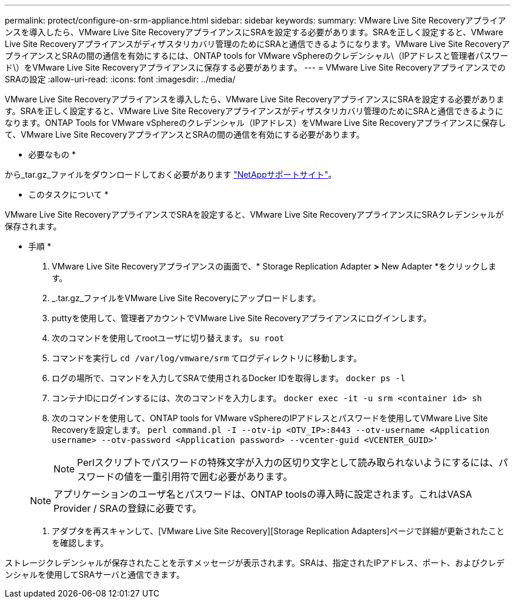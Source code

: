 ---
permalink: protect/configure-on-srm-appliance.html 
sidebar: sidebar 
keywords:  
summary: VMware Live Site Recoveryアプライアンスを導入したら、VMware Live Site RecoveryアプライアンスにSRAを設定する必要があります。SRAを正しく設定すると、VMware Live Site Recoveryアプライアンスがディザスタリカバリ管理のためにSRAと通信できるようになります。VMware Live Site RecoveryアプライアンスとSRAの間の通信を有効にするには、ONTAP tools for VMware vSphereのクレデンシャル\（IPアドレスと管理者パスワード\）をVMware Live Site Recoveryアプライアンスに保存する必要があります。 
---
= VMware Live Site RecoveryアプライアンスでのSRAの設定
:allow-uri-read: 
:icons: font
:imagesdir: ../media/


[role="lead"]
VMware Live Site Recoveryアプライアンスを導入したら、VMware Live Site RecoveryアプライアンスにSRAを設定する必要があります。SRAを正しく設定すると、VMware Live Site Recoveryアプライアンスがディザスタリカバリ管理のためにSRAと通信できるようになります。ONTAP Tools for VMware vSphereのクレデンシャル（IPアドレス）をVMware Live Site Recoveryアプライアンスに保存して、VMware Live Site RecoveryアプライアンスとSRAの間の通信を有効にする必要があります。

* 必要なもの *

から_tar.gz_ファイルをダウンロードしておく必要があります https://mysupport.netapp.com/site/products/all/details/otv/downloads-tab["NetAppサポートサイト"]。

* このタスクについて *

VMware Live Site RecoveryアプライアンスでSRAを設定すると、VMware Live Site RecoveryアプライアンスにSRAクレデンシャルが保存されます。

* 手順 *

. VMware Live Site Recoveryアプライアンスの画面で、* Storage Replication Adapter *>* New Adapter *をクリックします。
. _.tar.gz_ファイルをVMware Live Site Recoveryにアップロードします。
. puttyを使用して、管理者アカウントでVMware Live Site Recoveryアプライアンスにログインします。
. 次のコマンドを使用してrootユーザに切り替えます。 `su root`
. コマンドを実行し `cd /var/log/vmware/srm` てログディレクトリに移動します。
. ログの場所で、コマンドを入力してSRAで使用されるDocker IDを取得します。 `docker ps -l`
. コンテナIDにログインするには、次のコマンドを入力します。 `docker exec -it -u srm <container id> sh`
. 次のコマンドを使用して、ONTAP tools for VMware vSphereのIPアドレスとパスワードを使用してVMware Live Site Recoveryを設定します。 `perl command.pl -I --otv-ip <OTV_IP>:8443 --otv-username <Application username> --otv-password <Application password> --vcenter-guid <VCENTER_GUID>'`
+

NOTE: Perlスクリプトでパスワードの特殊文字が入力の区切り文字として読み取られないようにするには、パスワードの値を一重引用符で囲む必要があります。

+

NOTE: アプリケーションのユーザ名とパスワードは、ONTAP toolsの導入時に設定されます。これはVASA Provider / SRAの登録に必要です。

. アダプタを再スキャンして、[VMware Live Site Recovery][Storage Replication Adapters]ページで詳細が更新されたことを確認します。


ストレージクレデンシャルが保存されたことを示すメッセージが表示されます。SRAは、指定されたIPアドレス、ポート、およびクレデンシャルを使用してSRAサーバと通信できます。
